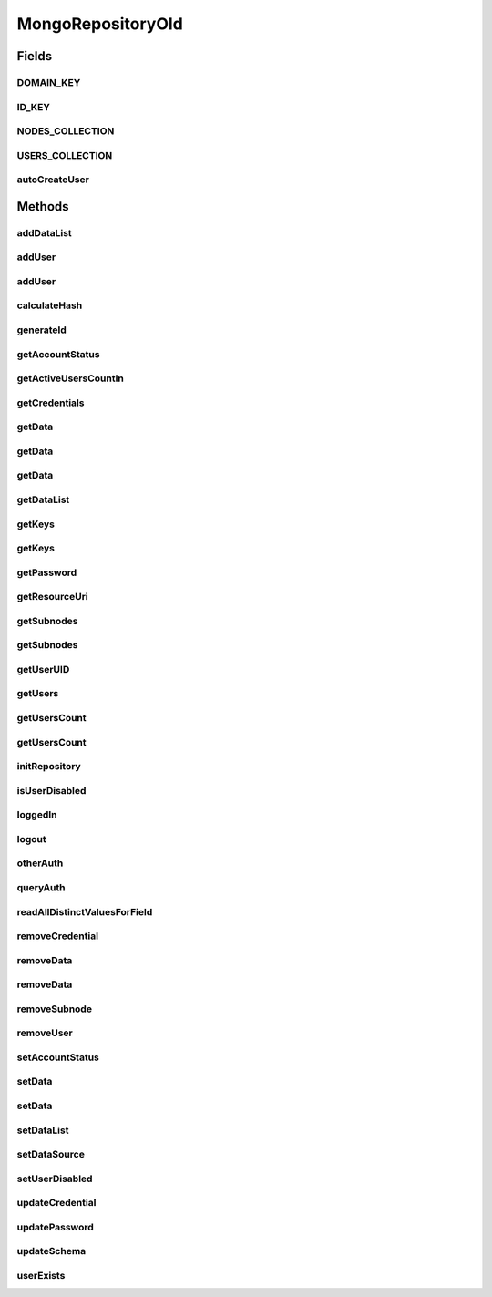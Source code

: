 .. java:import:: com.mongodb BasicDBObject

.. java:import:: com.mongodb ErrorCategory

.. java:import:: com.mongodb MongoException

.. java:import:: com.mongodb MongoWriteException

.. java:import:: com.mongodb.client FindIterable

.. java:import:: com.mongodb.client MongoCollection

.. java:import:: com.mongodb.client MongoDatabase

.. java:import:: com.mongodb.client.model DeleteManyModel

.. java:import:: com.mongodb.client.model InsertOneModel

.. java:import:: com.mongodb.client.model UpdateOptions

.. java:import:: com.mongodb.client.model WriteModel

.. java:import:: com.mongodb.client.result UpdateResult

.. java:import:: org.bson Document

.. java:import:: org.bson.conversions Bson

.. java:import:: org.bson.types Binary

.. java:import:: tigase.annotations TigaseDeprecated

.. java:import:: tigase.auth.credentials Credentials

.. java:import:: tigase.db.util RepositoryVersionAware

.. java:import:: tigase.db.util SchemaLoader

.. java:import:: tigase.kernel.beans.config ConfigField

.. java:import:: tigase.util StringUtilities

.. java:import:: tigase.util Version

.. java:import:: tigase.xmpp.jid BareJID

.. java:import:: java.nio.charset Charset

.. java:import:: java.security MessageDigest

.. java:import:: java.security NoSuchAlgorithmException

.. java:import:: java.time Duration

.. java:import:: java.util.logging Level

.. java:import:: java.util.logging Logger

.. java:import:: java.util.regex Pattern

MongoRepositoryOld
==================

.. java:package:: tigase.mongodb
   :noindex:

.. java:type:: @Repository.Meta @Repository.SchemaId @RepositoryVersionAware.SchemaVersion @Deprecated @TigaseDeprecated public class MongoRepositoryOld implements AuthRepository, UserRepository, DataSourceAware<MongoDataSource>, MongoRepositoryVersionAware

   MongoRepository is implementation of UserRepository and AuthRepository which supports MongoDB data store.

   :author: andrzej

Fields
------
DOMAIN_KEY
^^^^^^^^^^

.. java:field:: protected static final String DOMAIN_KEY
   :outertype: MongoRepositoryOld

ID_KEY
^^^^^^

.. java:field:: protected static final String ID_KEY
   :outertype: MongoRepositoryOld

NODES_COLLECTION
^^^^^^^^^^^^^^^^

.. java:field:: protected static final String NODES_COLLECTION
   :outertype: MongoRepositoryOld

USERS_COLLECTION
^^^^^^^^^^^^^^^^

.. java:field:: protected static final String USERS_COLLECTION
   :outertype: MongoRepositoryOld

autoCreateUser
^^^^^^^^^^^^^^

.. java:field:: @ConfigField protected boolean autoCreateUser
   :outertype: MongoRepositoryOld

Methods
-------
addDataList
^^^^^^^^^^^

.. java:method:: @Override public void addDataList(BareJID user, String subnode, String key, String[] list) throws UserNotFoundException, TigaseDBException
   :outertype: MongoRepositoryOld

addUser
^^^^^^^

.. java:method:: @Override public void addUser(BareJID user) throws UserExistsException, TigaseDBException
   :outertype: MongoRepositoryOld

addUser
^^^^^^^

.. java:method:: @Override public void addUser(BareJID user, String password) throws UserExistsException, TigaseDBException
   :outertype: MongoRepositoryOld

calculateHash
^^^^^^^^^^^^^

.. java:method:: protected byte[] calculateHash(String user) throws TigaseDBException
   :outertype: MongoRepositoryOld

generateId
^^^^^^^^^^

.. java:method:: protected byte[] generateId(BareJID user) throws TigaseDBException
   :outertype: MongoRepositoryOld

getAccountStatus
^^^^^^^^^^^^^^^^

.. java:method:: @Override public AccountStatus getAccountStatus(BareJID user) throws TigaseDBException
   :outertype: MongoRepositoryOld

getActiveUsersCountIn
^^^^^^^^^^^^^^^^^^^^^

.. java:method:: @Override public long getActiveUsersCountIn(Duration duration)
   :outertype: MongoRepositoryOld

getCredentials
^^^^^^^^^^^^^^

.. java:method:: @Override public Credentials getCredentials(BareJID user, String credentialId) throws TigaseDBException
   :outertype: MongoRepositoryOld

getData
^^^^^^^

.. java:method:: @Override public String getData(BareJID user, String subnode, String key, String def) throws UserNotFoundException, TigaseDBException
   :outertype: MongoRepositoryOld

getData
^^^^^^^

.. java:method:: @Override public String getData(BareJID user, String subnode, String key) throws UserNotFoundException, TigaseDBException
   :outertype: MongoRepositoryOld

getData
^^^^^^^

.. java:method:: @Override public String getData(BareJID user, String key) throws UserNotFoundException, TigaseDBException
   :outertype: MongoRepositoryOld

getDataList
^^^^^^^^^^^

.. java:method:: @Override public String[] getDataList(BareJID user, String subnode, String key) throws UserNotFoundException, TigaseDBException
   :outertype: MongoRepositoryOld

getKeys
^^^^^^^

.. java:method:: @Override public String[] getKeys(BareJID user, String subnode) throws UserNotFoundException, TigaseDBException
   :outertype: MongoRepositoryOld

getKeys
^^^^^^^

.. java:method:: @Override public String[] getKeys(BareJID user) throws UserNotFoundException, TigaseDBException
   :outertype: MongoRepositoryOld

getPassword
^^^^^^^^^^^

.. java:method:: @Override public String getPassword(BareJID user) throws UserNotFoundException, TigaseDBException
   :outertype: MongoRepositoryOld

getResourceUri
^^^^^^^^^^^^^^

.. java:method:: @Override public String getResourceUri()
   :outertype: MongoRepositoryOld

getSubnodes
^^^^^^^^^^^

.. java:method:: @Override public String[] getSubnodes(BareJID user) throws UserNotFoundException, TigaseDBException
   :outertype: MongoRepositoryOld

getSubnodes
^^^^^^^^^^^

.. java:method:: @Override public String[] getSubnodes(BareJID user, String subnode) throws UserNotFoundException, TigaseDBException
   :outertype: MongoRepositoryOld

getUserUID
^^^^^^^^^^

.. java:method:: @Override @Deprecated public long getUserUID(BareJID user) throws TigaseDBException
   :outertype: MongoRepositoryOld

   Should be removed an only relational DB are using this and it is not required by any other code {@inheritDoc}

getUsers
^^^^^^^^

.. java:method:: @Override public List<BareJID> getUsers() throws TigaseDBException
   :outertype: MongoRepositoryOld

getUsersCount
^^^^^^^^^^^^^

.. java:method:: @Override public long getUsersCount()
   :outertype: MongoRepositoryOld

getUsersCount
^^^^^^^^^^^^^

.. java:method:: @Override public long getUsersCount(String domain)
   :outertype: MongoRepositoryOld

initRepository
^^^^^^^^^^^^^^

.. java:method:: @Override @Deprecated public void initRepository(String resource_uri, Map<String, String> params) throws DBInitException
   :outertype: MongoRepositoryOld

isUserDisabled
^^^^^^^^^^^^^^

.. java:method:: @Override public boolean isUserDisabled(BareJID user) throws UserNotFoundException, TigaseDBException
   :outertype: MongoRepositoryOld

loggedIn
^^^^^^^^

.. java:method:: @Override public void loggedIn(BareJID jid) throws TigaseDBException
   :outertype: MongoRepositoryOld

logout
^^^^^^

.. java:method:: @Override public void logout(BareJID user) throws UserNotFoundException, TigaseDBException
   :outertype: MongoRepositoryOld

otherAuth
^^^^^^^^^

.. java:method:: @Override public boolean otherAuth(Map<String, Object> authProps) throws UserNotFoundException, TigaseDBException, AuthorizationException
   :outertype: MongoRepositoryOld

queryAuth
^^^^^^^^^

.. java:method:: @Override public void queryAuth(Map<String, Object> authProps)
   :outertype: MongoRepositoryOld

readAllDistinctValuesForField
^^^^^^^^^^^^^^^^^^^^^^^^^^^^^

.. java:method:: protected <T> List<T> readAllDistinctValuesForField(MongoCollection<Document> collection, String field, Document crit) throws MongoException
   :outertype: MongoRepositoryOld

removeCredential
^^^^^^^^^^^^^^^^

.. java:method:: @Override public void removeCredential(BareJID user, String credentialId) throws TigaseDBException
   :outertype: MongoRepositoryOld

removeData
^^^^^^^^^^

.. java:method:: @Override public void removeData(BareJID user, String key) throws UserNotFoundException, TigaseDBException
   :outertype: MongoRepositoryOld

removeData
^^^^^^^^^^

.. java:method:: @Override public void removeData(BareJID user, String subnode, String key) throws UserNotFoundException, TigaseDBException
   :outertype: MongoRepositoryOld

removeSubnode
^^^^^^^^^^^^^

.. java:method:: @Override public void removeSubnode(BareJID user, String subnode) throws UserNotFoundException, TigaseDBException
   :outertype: MongoRepositoryOld

removeUser
^^^^^^^^^^

.. java:method:: @Override public void removeUser(BareJID user) throws UserNotFoundException, TigaseDBException
   :outertype: MongoRepositoryOld

setAccountStatus
^^^^^^^^^^^^^^^^

.. java:method:: @Override public void setAccountStatus(BareJID user, AccountStatus status) throws TigaseDBException
   :outertype: MongoRepositoryOld

setData
^^^^^^^

.. java:method:: @Override public void setData(BareJID user, String key, String value) throws UserNotFoundException, TigaseDBException
   :outertype: MongoRepositoryOld

setData
^^^^^^^

.. java:method:: @Override public void setData(BareJID user, String subnode, String key, String value) throws UserNotFoundException, TigaseDBException
   :outertype: MongoRepositoryOld

setDataList
^^^^^^^^^^^

.. java:method:: @Override public void setDataList(BareJID user, String subnode, String key, String[] list) throws UserNotFoundException, TigaseDBException
   :outertype: MongoRepositoryOld

setDataSource
^^^^^^^^^^^^^

.. java:method:: @Override public void setDataSource(MongoDataSource dataSource)
   :outertype: MongoRepositoryOld

setUserDisabled
^^^^^^^^^^^^^^^

.. java:method:: @Override public void setUserDisabled(BareJID user, Boolean value) throws UserNotFoundException, TigaseDBException
   :outertype: MongoRepositoryOld

updateCredential
^^^^^^^^^^^^^^^^

.. java:method:: @Override public void updateCredential(BareJID user, String credentialId, String password) throws TigaseDBException
   :outertype: MongoRepositoryOld

updatePassword
^^^^^^^^^^^^^^

.. java:method:: @Override public void updatePassword(BareJID user, String password) throws UserNotFoundException, TigaseDBException
   :outertype: MongoRepositoryOld

updateSchema
^^^^^^^^^^^^

.. java:method:: @Override public SchemaLoader.Result updateSchema(Optional<Version> oldVersion, Version newVersion) throws TigaseDBException
   :outertype: MongoRepositoryOld

userExists
^^^^^^^^^^

.. java:method:: @Override public boolean userExists(BareJID user)
   :outertype: MongoRepositoryOld

